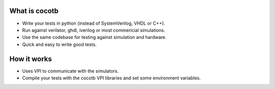What is cocotb
--------------

* Write your tests in python (instead of SystemVerilog, VHDL or C++).

* Run against verilator, ghdl,  iverilog or most commericial simulations.

* Use the same codebase for testing against simulation and hardware.

* Quick and easy to write good tests.
                                                                                
How it works
------------

* Uses VPI to communicate with the simulators.

* Compile your tests with the cocotb VPI libraries
  and set some environment variables.
